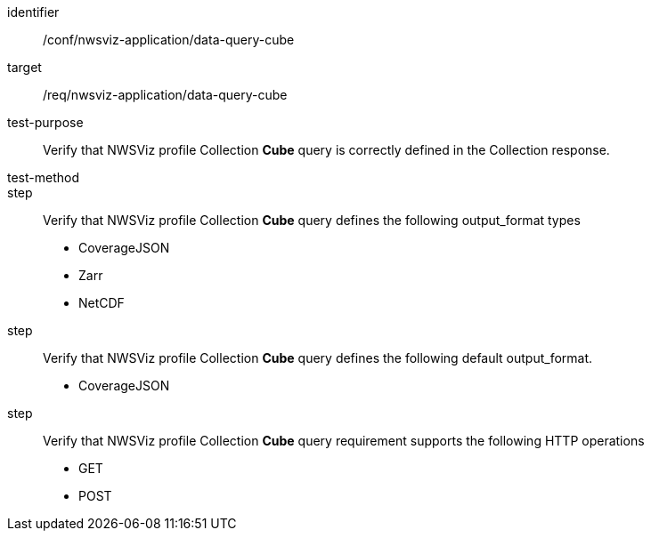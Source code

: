[[ats_nwsviz-application_nwsviz-application_data-query-cube]]
[abstract_test]
====
[%metadata]
identifier:: /conf/nwsviz-application/data-query-cube
target:: /req/nwsviz-application/data-query-cube
test-purpose:: Verify that NWSViz profile Collection *Cube* query is correctly defined in the Collection response.
test-method:: 
step:: Verify that NWSViz profile Collection *Cube* query defines the following output_format types

        * CoverageJSON
        * Zarr
        * NetCDF

step:: Verify that NWSViz profile Collection *Cube* query defines the following default output_format.

    * CoverageJSON

step:: Verify that NWSViz profile Collection *Cube* query requirement supports the following HTTP operations

    * GET
    * POST
====